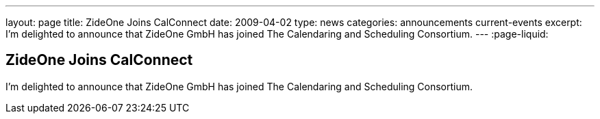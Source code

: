 ---
layout: page
title: ZideOne Joins CalConnect
date: 2009-04-02
type: news
categories: announcements current-events
excerpt: I'm delighted to announce that ZideOne GmbH has joined The Calendaring and Scheduling Consortium.
---
:page-liquid:

== ZideOne Joins CalConnect

I'm delighted to announce that ZideOne GmbH has joined The Calendaring and Scheduling Consortium.


